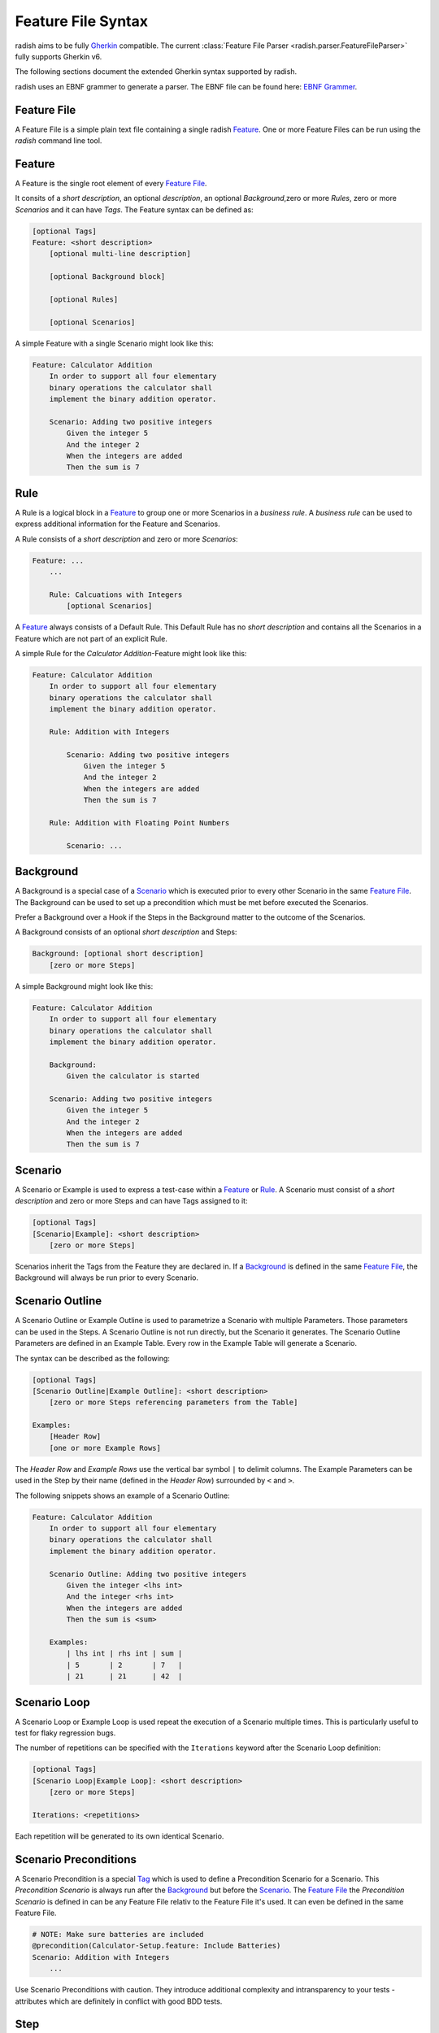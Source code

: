 Feature File Syntax
===================

radish aims to be fully `Gherkin`_ compatible.
The current :class:`Feature File Parser <radish.parser.FeatureFileParser>` fully supports Gherkin v6.

The following sections document the extended Gherkin syntax supported by radish.

radish uses an EBNF grammer to generate a parser. The EBNF file can be found here: `EBNF Grammer`_.


Feature File
------------

A Feature File is a simple plain text file containing a single radish `Feature`_.
One or more Feature Files can be run using the `radish` command line tool.

Feature
-------

A Feature is the single root element of every `Feature File`_.

It consits of a *short description*, an optional *description*, an optional *Background*,zero or more *Rules*, zero or more *Scenarios* and it can have *Tags*.
The Feature syntax can be defined as:

.. code-block:: gherkin

    [optional Tags]
    Feature: <short description>
        [optional multi-line description]

        [optional Background block]

        [optional Rules]

        [optional Scenarios]

A simple Feature with a single Scenario might look like this:

.. code-block:: gherkin

    Feature: Calculator Addition
        In order to support all four elementary
        binary operations the calculator shall
        implement the binary addition operator.

        Scenario: Adding two positive integers
            Given the integer 5
            And the integer 2
            When the integers are added
            Then the sum is 7

Rule
----

A Rule is a logical block in a `Feature`_ to group one or more Scenarios in
a *business rule*. A *business rule* can be used to express additional information
for the Feature and Scenarios.

A Rule consists of a *short description* and zero or more *Scenarios*:

.. code-block:: gherkin

    Feature: ...
        ...

        Rule: Calcuations with Integers
            [optional Scenarios]


A `Feature`_ always consists of a Default Rule.
This Default Rule has no *short description* and contains all the Scenarios
in a Feature which are not part of an explicit Rule.

A simple Rule for the *Calculator Addition*-Feature might look like this:

.. code-block:: gherkin

    Feature: Calculator Addition
        In order to support all four elementary
        binary operations the calculator shall
        implement the binary addition operator.

        Rule: Addition with Integers

            Scenario: Adding two positive integers
                Given the integer 5
                And the integer 2
                When the integers are added
                Then the sum is 7

        Rule: Addition with Floating Point Numbers

            Scenario: ...

Background
----------

A Background is a special case of a `Scenario`_ which is executed
prior to every other Scenario in the same `Feature File`_.
The Background can be used to set up a precondition which must be met
before executed the Scenarios.

Prefer a Background over a Hook if the Steps in the Background
matter to the outcome of the Scenarios.

A Background consists of an optional *short description* and Steps:

.. code-block:: gherkin

    Background: [optional short description]
        [zero or more Steps]

A simple Background might look like this:

.. code-block:: gherkin

    Feature: Calculator Addition
        In order to support all four elementary
        binary operations the calculator shall
        implement the binary addition operator.

        Background:
            Given the calculator is started

        Scenario: Adding two positive integers
            Given the integer 5
            And the integer 2
            When the integers are added
            Then the sum is 7

Scenario
--------

A Scenario or Example is used to express a test-case within a `Feature`_ or `Rule`_.
A Scenario must consist of a *short description* and zero or more Steps and can have
Tags assigned to it:

.. code-block:: gherkin

    [optional Tags]
    [Scenario|Example]: <short description>
        [zero or more Steps]


Scenarios inherit the Tags from the Feature they are declared in.
If a `Background`_ is defined in the same `Feature File`_, the Background
will always be run prior to every Scenario.

Scenario Outline
----------------

A Scenario Outline or Example Outline is used to parametrize a Scenario with
multiple Parameters. Those parameters can be used in the Steps.
A Scenario Outline is not run directly, but the Scenario it generates.
The Scenario Outline Parameters are defined in an Example Table.
Every row in the Example Table will generate a Scenario.

The syntax can be described as the following:

.. code-block:: gherkin

    [optional Tags]
    [Scenario Outline|Example Outline]: <short description>
        [zero or more Steps referencing parameters from the Table]

    Examples:
        [Header Row]
        [one or more Example Rows]

The *Header Row* and *Example Rows* use the vertical bar symbol ``|`` to delimit columns.
The Example Parameters can be used in the Step by their name (defined in the *Header Row*) surrounded by ``<`` and ``>``.

The following snippets shows an example of a Scenario Outline:

.. code-block:: gherkin

    Feature: Calculator Addition
        In order to support all four elementary
        binary operations the calculator shall
        implement the binary addition operator.

        Scenario Outline: Adding two positive integers
            Given the integer <lhs int>
            And the integer <rhs int>
            When the integers are added
            Then the sum is <sum>

        Examples:
            | lhs int | rhs int | sum |
            | 5       | 2       | 7   |
            | 21      | 21      | 42  |

Scenario Loop
-------------

A Scenario Loop or Example Loop is used repeat the execution of a Scenario multiple times. This is particularly useful to test for flaky regression bugs.

The number of repetitions can be specified with the ``Iterations`` keyword after the Scenario Loop definition:

.. code-block:: gherkin

    [optional Tags]
    [Scenario Loop|Example Loop]: <short description>
        [zero or more Steps]

    Iterations: <repetitions>

Each repetition will be generated to its own identical Scenario.

Scenario Preconditions
----------------------

A Scenario Precondition is a special `Tag`_ which is used to define
a Precondition Scenario for a Scenario.
This *Precondition Scenario* is always run after the `Background`_ but before the `Scenario`_.
The `Feature File`_ the *Precondition Scenario* is defined in can be any Feature File relativ to the Feature File it's used. It can even be defined in the same Feature File.

.. code-block:: gherkin

    # NOTE: Make sure batteries are included
    @precondition(Calculator-Setup.feature: Include Batteries)
    Scenario: Addition with Integers
        ...

Use Scenario Preconditions with caution. They introduce additional complexity
and intransparency to your tests - attributes which are definitely in conflict with good BDD tests.


Step
----

Steps are the central piece of a `Feature File`_.
They are the only parts which can be directly translated to runnable code.

A Step consists of a keyword and a text.
The keyword has to be one of:

* ``Given``
* ``When``
* ``Then``

or

* ``And``
* ``But``

which both indicate that the keyword of the preceeding Step shall be used.

.. code-block:: gherkin

    [Given|When|Then|And|But] <text>

The Step Text is used to describe what the Step shall do.
During a radish run Steps are matched with the Step Implementation.
If the Step Implementation is run and passes the Scenario and eventually the
Feature pass.

Tag
---

Tags can be used to annotate Features and Scenarios for filtering and/or
the assignment of special behaviors.
A Tag always starts with the at symbol ``@`` followed by a name without a white space.
Tags can be placed on the same and/or multiple lines:

.. code-block:: gherkin

    @addition @wip
    Feature: Calculator Addition

        @good-case
        @integers
        Scenario: Addition with Integers
            ...

        @bad-case
        @integers
        Scenario: Addition with an Integer and a Letter
            ...


The radish command line tool is able to filter for Scenarios to run depending
on their assigned Tags. A Scenario always inherits the Tag from the Feature containing it.
Thus, filtering for ``@addition`` will yield both of the above Scenarios even though they
don't contain this Tag directly.

Hooks can also be specialized to only be run for Features or Scenarios that contain special Tags.

Tag Constants
-------------

Features and Scenarios (including `Scenario Outline`_ and `Scenario Loop`_)
can be annotated with *Tag Constants*. Those are Tags which additionally to the
name also have a value:

.. code-block:: gherkin

    @constant(number: 5)
    Feature: Calculator Addition

        @constant(addend: 5)
        Scenario: Addition with Integers
            ...

A Scenario inherits the Constants from the Feature.
The Constants can be used in in the Steps using the `${name}` syntax:

.. code-block:: gherkin

    @constant(number: 5)
    Feature: Calculator Addition

        @constant(addend: 2)
        Scenario: Addition with Integers
            When the numbers ${number} and ${addend} are summed
            Then the result is 7

All the Constants are resolved during the Step Implementation Matching Phase.

Comment
-------

A comment is a line in the `Feature File`_ which is not parsed and can be
used to annotate code in the Feature File.
A comment starts with the hashtag symbol ``#`` and lasts until the end of the line.
A comment line mustn't contain anything prior to the hashtag symbol.

.. code-block:: gherkin

    Feature: Calculator Addition

        # NOTE: that's the most important business rule
        Rule: Addition with Integers

            ...


.. _Gherkin: https://cucumber.io/docs/gherkin/reference/
.. _EBNF Grammer: https://github.com/radish-bdd/radish/blob/master/src/radish/parser/grammer.g
